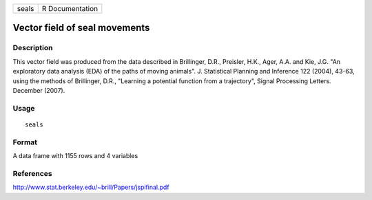 +-------+-----------------+
| seals | R Documentation |
+-------+-----------------+

Vector field of seal movements
------------------------------

Description
~~~~~~~~~~~

This vector field was produced from the data described in Brillinger,
D.R., Preisler, H.K., Ager, A.A. and Kie, J.G. "An exploratory data
analysis (EDA) of the paths of moving animals". J. Statistical Planning
and Inference 122 (2004), 43-63, using the methods of Brillinger, D.R.,
"Learning a potential function from a trajectory", Signal Processing
Letters. December (2007).

Usage
~~~~~

::

    seals

Format
~~~~~~

A data frame with 1155 rows and 4 variables

References
~~~~~~~~~~

http://www.stat.berkeley.edu/~brill/Papers/jspifinal.pdf
